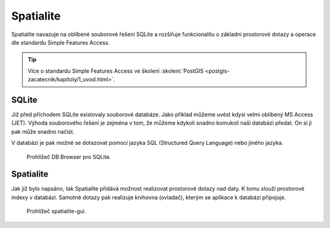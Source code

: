 .. index::
   single: Spatialite

.. _wfs:

Spatialite
----------

Spatialite navazuje na oblíbené souborové řešení
SQLite a rozšiřuje funkcionalitu o základní prostorové dotazy a
operace dle standardu Simple Features Access.

.. tip:: Více o standardu Simple Features Access ve školení :skoleni:`PostGIS
         <postgis-zacatecnik/kapitoly/1_uvod.html>`.

SQLite
======

Již před příchodem SQLite existovaly souborové databáze. Jako příklad
můžeme uvést kdysi velmi oblíbený MS Access (JET). Výhoda souborového řešení
je zejména v tom, že můžeme kdykoli snadno komukoli naši databázi předat.
On si ji pak může snadno načíst.

V databázi je pak možné se dotazovat pomocí jazyka SQL (Structured Query Language)
nebo jiného jazyka.

.. figure:: images/sqlite-gui.png
   :class: middle

   Prohlížeč DB Browser pro SQLite.

Spatialite
==========

Jak již bylo napsáno, tak Spatialite přidává možnost realizovat
prostorové dotazy nad daty. K tomu slouží prostorové indexy v databázi.
Samotné dotazy pak realizuje knihovna (ovladač), kterým se aplikace
k databázi připojuje.

.. figure:: images/spatialite-gui.png
   :class: middle
           
   Prohlížeč spatialite-gui.
